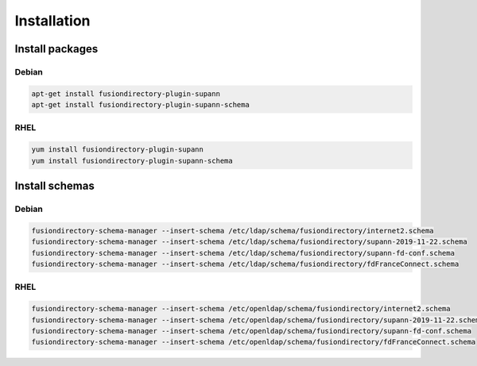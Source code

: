 Installation
============

Install packages
----------------

Debian
^^^^^^

.. code-block:: bash

   apt-get install fusiondirectory-plugin-supann
   apt-get install fusiondirectory-plugin-supann-schema

RHEL
^^^^

.. code-block:: bash

   yum install fusiondirectory-plugin-supann
   yum install fusiondirectory-plugin-supann-schema

Install schemas
---------------

Debian
^^^^^^

.. code-block:: bash

   fusiondirectory-schema-manager --insert-schema /etc/ldap/schema/fusiondirectory/internet2.schema
   fusiondirectory-schema-manager --insert-schema /etc/ldap/schema/fusiondirectory/supann-2019-11-22.schema
   fusiondirectory-schema-manager --insert-schema /etc/ldap/schema/fusiondirectory/supann-fd-conf.schema
   fusiondirectory-schema-manager --insert-schema /etc/ldap/schema/fusiondirectory/fdFranceConnect.schema

RHEL
^^^^

.. code-block:: bash

   fusiondirectory-schema-manager --insert-schema /etc/openldap/schema/fusiondirectory/internet2.schema
   fusiondirectory-schema-manager --insert-schema /etc/openldap/schema/fusiondirectory/supann-2019-11-22.schema
   fusiondirectory-schema-manager --insert-schema /etc/openldap/schema/fusiondirectory/supann-fd-conf.schema
   fusiondirectory-schema-manager --insert-schema /etc/openldap/schema/fusiondirectory/fdFranceConnect.schema
